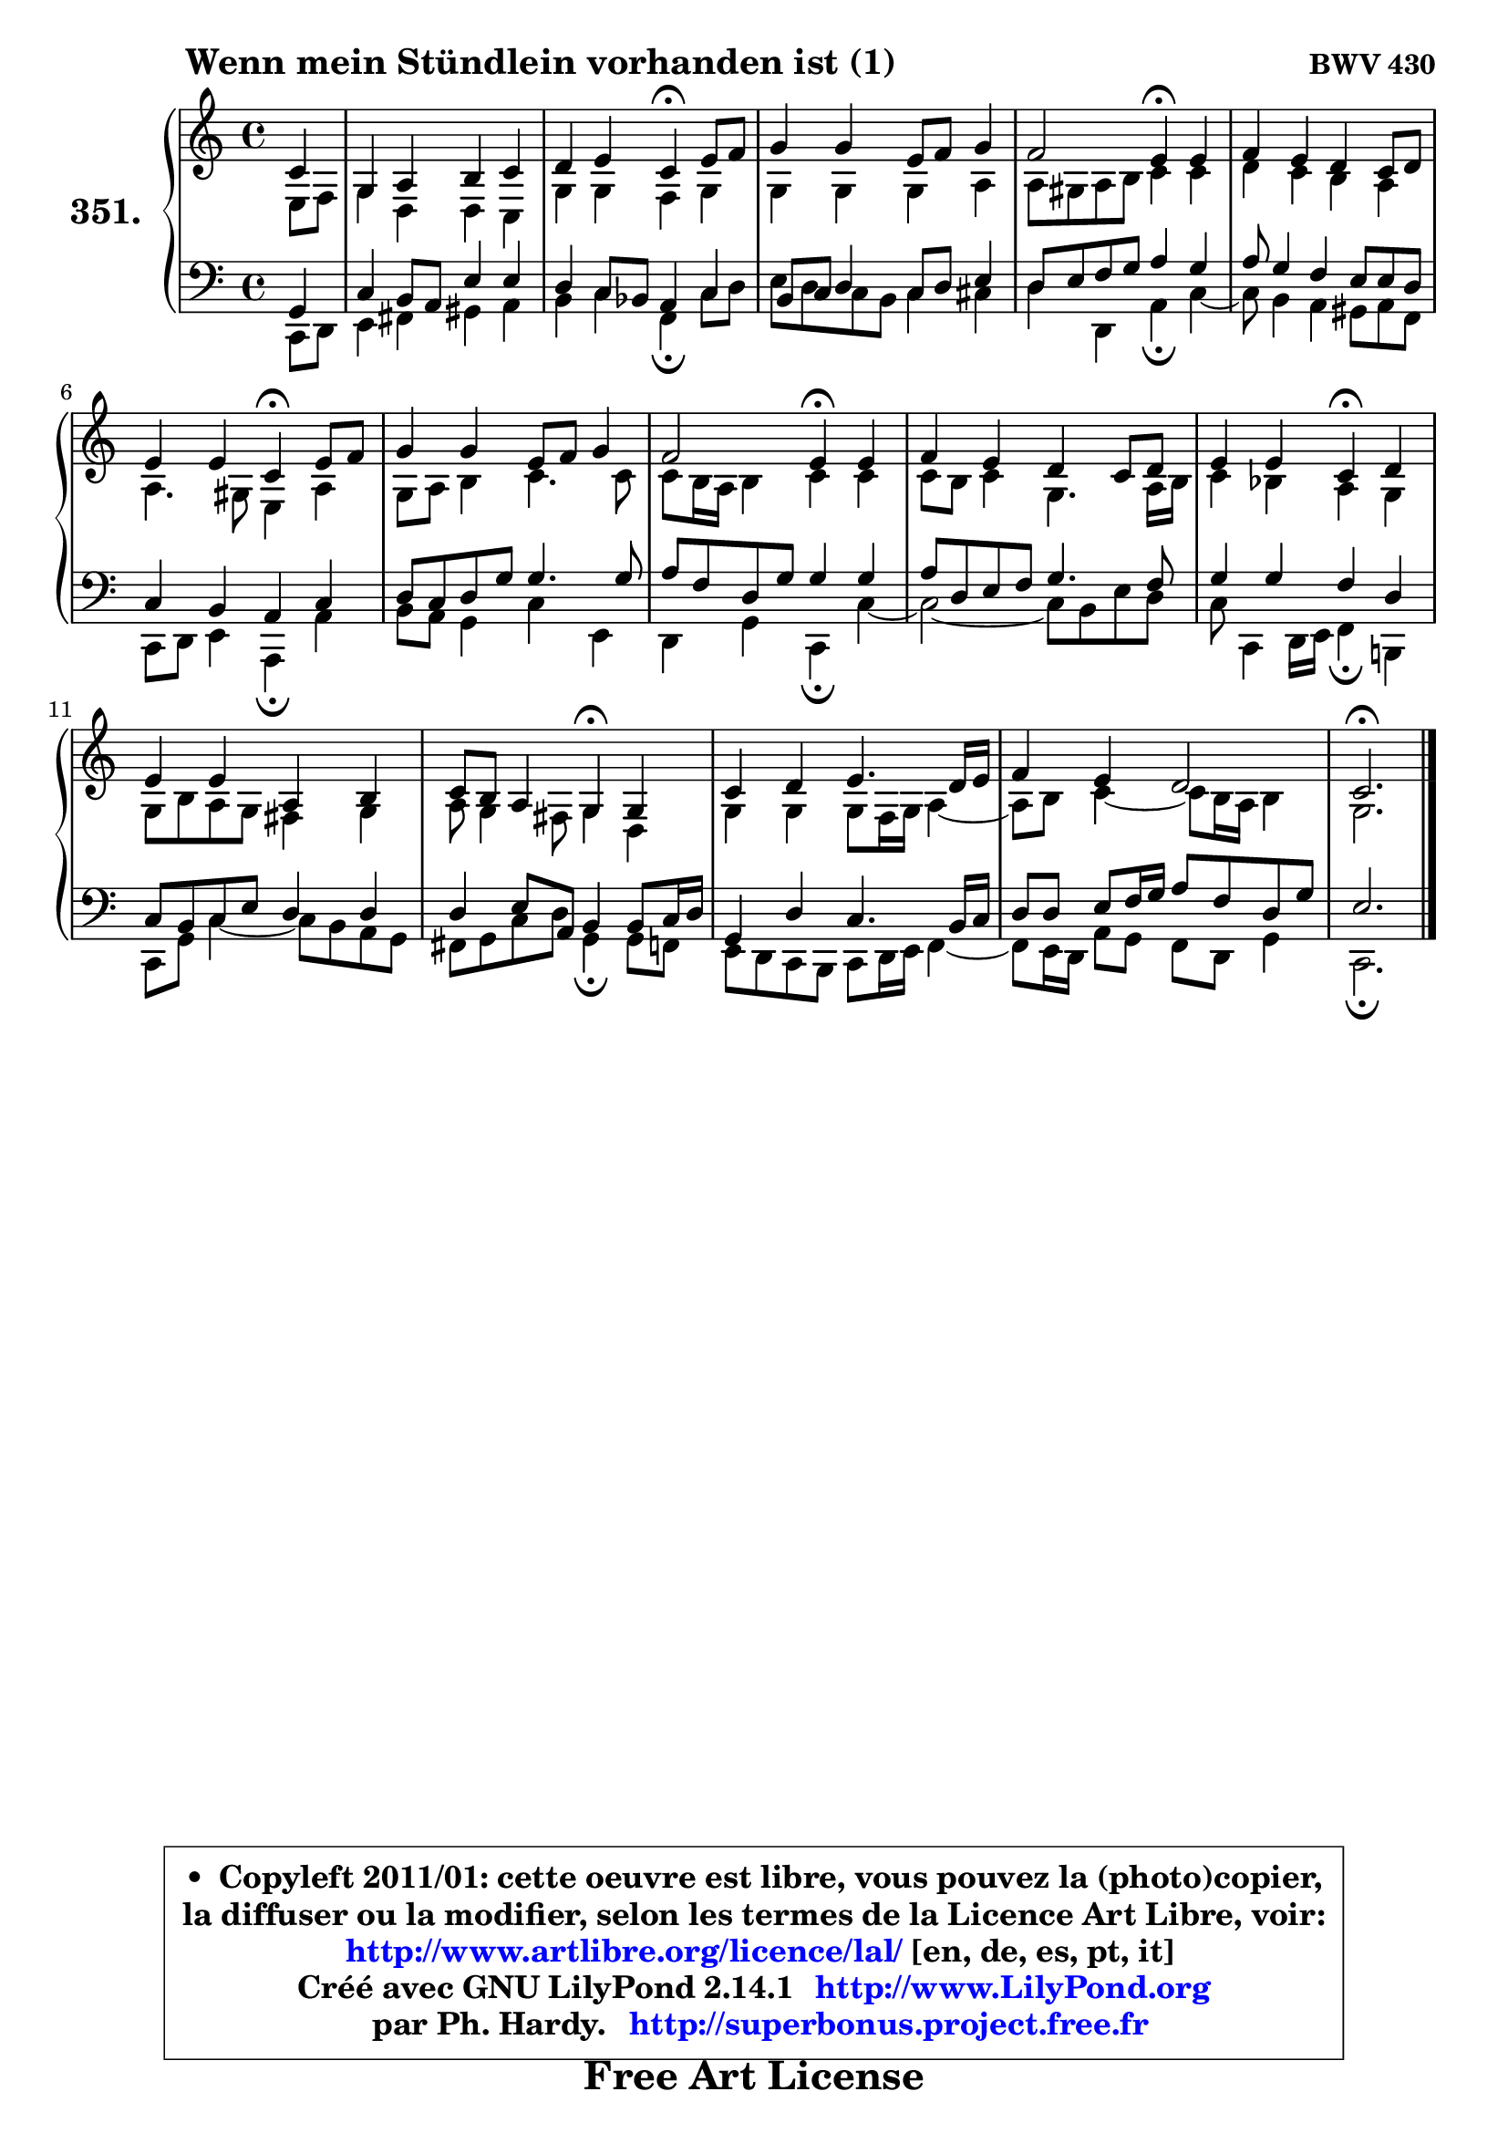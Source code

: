 
\version "2.14.1"

    \paper {
%	system-system-spacing #'padding = #0.1
%	score-system-spacing #'padding = #0.1
%	ragged-bottom = ##f
%	ragged-last-bottom = ##f
	}

    \header {
      opus = \markup { \bold "BWV 430" }
      piece = \markup { \hspace #9 \fontsize #2 \bold "Wenn mein Stündlein vorhanden ist (1)" }
      maintainer = "Ph. Hardy"
      maintainerEmail = "superbonus.project@free.fr"
      lastupdated = "2011/Jul/20"
      tagline = \markup { \fontsize #3 \bold "Free Art License" }
      copyright = \markup { \fontsize #3  \bold   \override #'(box-padding .  1.0) \override #'(baseline-skip . 2.9) \box \column { \center-align { \fontsize #-2 \line { • \hspace #0.5 Copyleft 2011/01: cette oeuvre est libre, vous pouvez la (photo)copier, } \line { \fontsize #-2 \line {la diffuser ou la modifier, selon les termes de la Licence Art Libre, voir: } } \line { \fontsize #-2 \with-url #"http://www.artlibre.org/licence/lal/" \line { \fontsize #1 \hspace #1.0 \with-color #blue http://www.artlibre.org/licence/lal/ [en, de, es, pt, it] } } \line { \fontsize #-2 \line { Créé avec GNU LilyPond 2.14.1 \with-url #"http://www.LilyPond.org" \line { \with-color #blue \fontsize #1 \hspace #1.0 \with-color #blue http://www.LilyPond.org } } } \line { \hspace #1.0 \fontsize #-2 \line {par Ph. Hardy. } \line { \fontsize #-2 \with-url #"http://superbonus.project.free.fr" \line { \fontsize #1 \hspace #1.0 \with-color #blue http://superbonus.project.free.fr } } } } } }

	  }

  guidemidi = {
        r4 |
        R1 |
        r2 \tempo 4 = 30 r4 \tempo 4 = 78 r4 |
        R1 |
        r2 \tempo 4 = 30 r4 \tempo 4 = 78 r4 |
        R1 |
        r2 \tempo 4 = 30 r4 \tempo 4 = 78 r4 |
        R1 |
        r2 \tempo 4 = 30 r4 \tempo 4 = 78 r4 |
        R1 |
        r2 \tempo 4 = 30 r4 \tempo 4 = 78 r4 |
        R1 |
        r2 \tempo 4 = 30 r4 \tempo 4 = 78 r4 |
        R1 |
        R1 |
        \tempo 4 = 40 r2. 
	}

  upper = {
\displayLilyMusic \transpose a c {
	\time 4/4
	\key a \major
	\clef treble
	\partial 4
	\voiceOne
	<< { 
	% SOPRANO
	\set Voice.midiInstrument = "acoustic grand"
	\relative c'' {
        a4 |
        e4 fis gis a |
        b4 cis a4\fermata cis8 d |
        e4 e cis8 d e4 |
        d2 cis4\fermata cis |
        d4 cis b a8 b |
        cis4 cis a\fermata cis8 d |
        e4 e cis8 d e4 |
        d2 cis4\fermata cis |
        d4 cis b a8 b |
        cis4 cis a\fermata b |
        cis4 cis fis, gis |
        a8 gis fis4 e\fermata e |
        a4 b cis4. b16 cis |
        d4 cis b2 |
        a2.\fermata
        \bar "|."
	} % fin de relative
	}

	\context Voice="1" { \voiceTwo 
	% ALTO
	\set Voice.midiInstrument = "acoustic grand"
	\relative c' {
        cis8 d |
        e4 b b a |
        e'4 e d e |
        e4 e e fis |
        fis8 eis fis gis a4 a |
        b4 a gis fis |
        fis4. eis8 cis4 fis |
        e8 fis gis4 a4. a8 |
        a8 gis16 fis gis4 a a |
        a8 gis a4 e4. fis16 gis |
        a4 g fis e |
        e8 gis fis e dis4 e |
        fis8 e4 dis8 e4 b |
        e4 e e8 d16 e fis4 ~ |
	fis8 gis8 a4 ~ a8 gis16 fis gis4 |
        e2.
        \bar "|."
	} % fin de relative
	\oneVoice
	} >>
}
	}

    lower = {
\transpose a c {
	\time 4/4
	\key a \major
	\clef bass
	\partial 4
	\voiceOne
	<< { 
	% TENOR
	\set Voice.midiInstrument = "acoustic grand"
	\relative c {
        e4 |
        a4 gis8 fis cis'4 cis |
        b4 a8 g fis4 a |
        gis8 a8 b4 a8 b cis4 |
        b8 cis d e fis4 e |
        fis8 e4 d cis8 cis b |
        a4 gis fis a |
        b8 a b e e4. e8 |
        fis8 d b e e4 e |
        fis8 b, cis d e4. d8 |
        e4 e d b |
        a8 gis a8 cis b4 b |
        b4 cis8 fis,8 gis4 gis8 a16 b |
        e,4 b' a4. gis16 a |
        b8 b cis d16 e fis8 d b e |
        cis2.
        \bar "|."
	} % fin de relative
	}
	\context Voice="1" { \voiceTwo 
	% BASS
	\set Voice.midiInstrument = "acoustic grand"
	\relative c {
        a8 b |
        cis4 dis eis fis |
        gis4 a d,\fermata a'8 b |
        cis8 b8 a8 gis a4 ais |
        b4 b, fis'\fermata a4 ~ |
	a8 gis4 fis eis8 fis d |
        a8 b cis4 fis,\fermata fis' |
        gis8 fis e4 a cis, |
        b4 e a,\fermata a'4 ~ |
	a2 ~ a8 gis cis b |
        a8 a,4 b16 cis d4\fermata gis,! |
        a8 e' a4 ~ a8 gis fis e |
        dis8 e a b e,4\fermata e8 d |
        cis8 b a gis a b16 cis d4 ~ |
	d8 cis16 b fis'8 e d b e4 |
        a,2.\fermata
        \bar "|."
	} % fin de relative
	\oneVoice
	} >>
}
	}


    \score { 

	\new PianoStaff <<
	\set PianoStaff.instrumentName = \markup { \bold \huge "351." }
	\new Staff = "upper" \upper
	\new Staff = "lower" \lower
	>>

    \layout {
%	ragged-last = ##f
	   }

         } % fin de score

  \score {
    \unfoldRepeats { << \guidemidi \upper \lower >> }
    \midi {
    \context {
     \Staff
      \remove "Staff_performer"
               }

     \context {
      \Voice
       \consists "Staff_performer"
                }

     \context { 
      \Score
      tempoWholesPerMinute = #(ly:make-moment 78 4)
		}
	    }
	}


